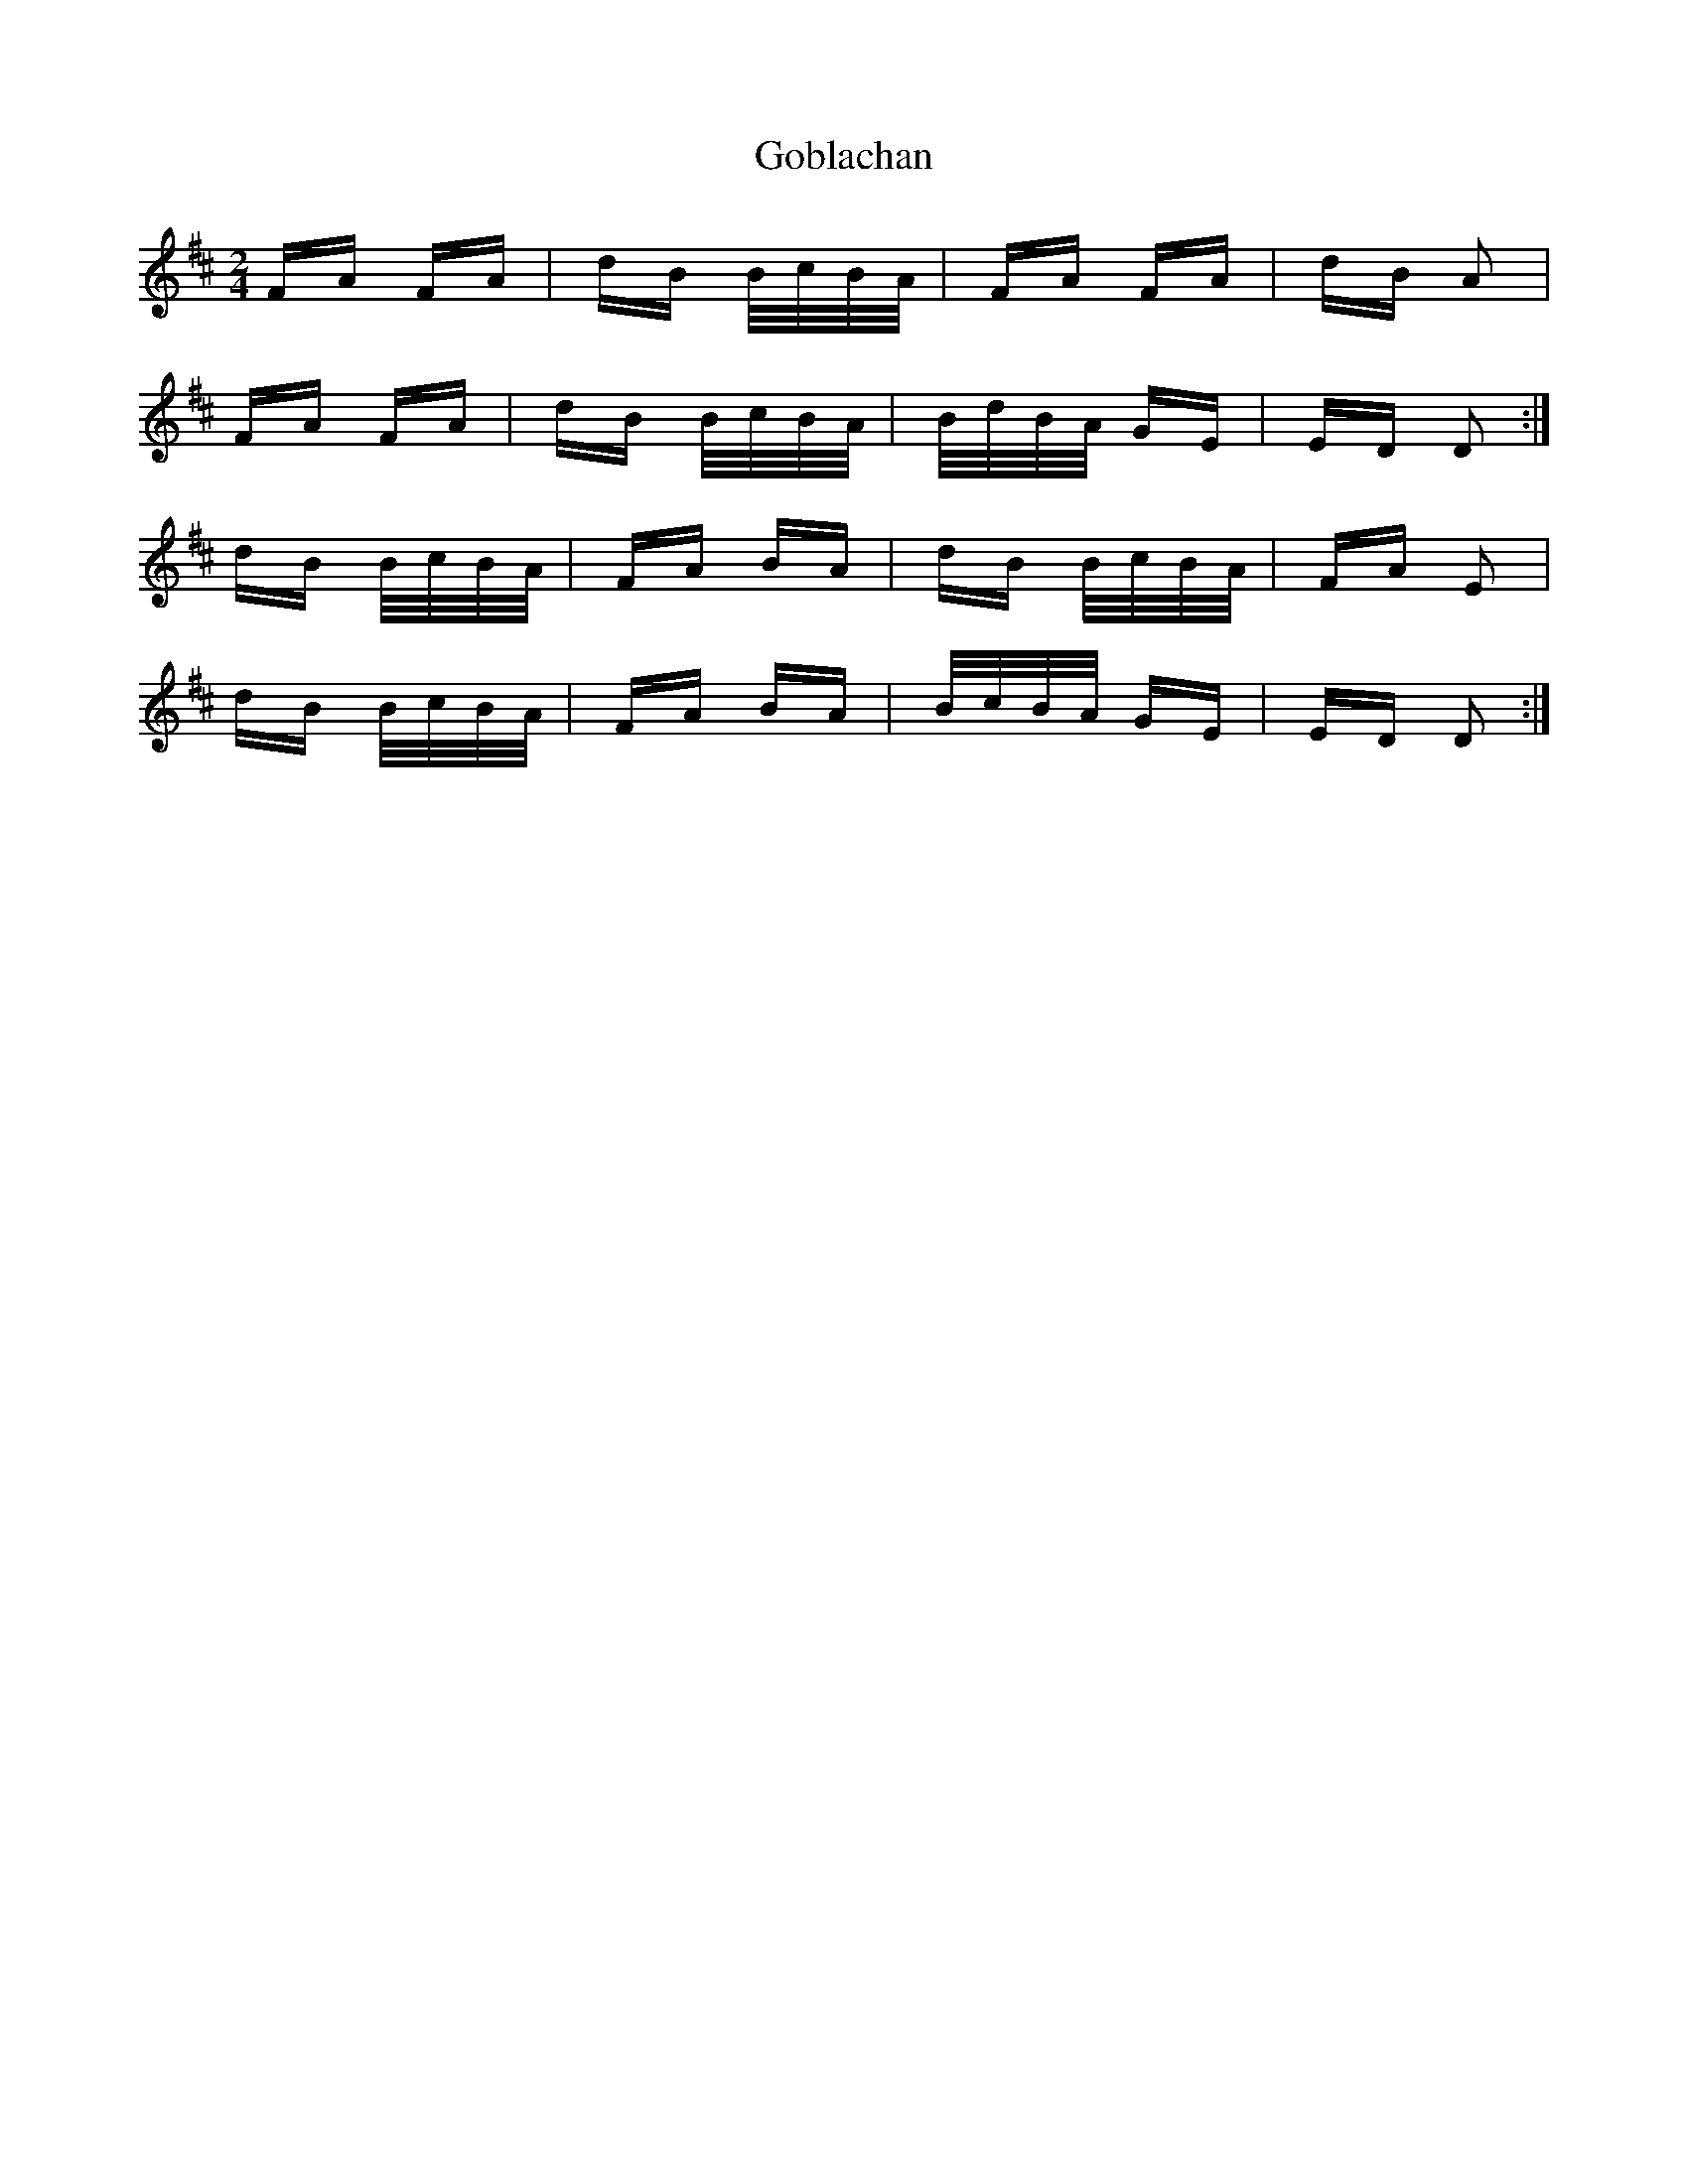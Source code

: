 X: 15628
T: Goblachan
R: polka
M: 2/4
K: Dmajor
FA FA|dB B/c/B/A/|FA FA|dB A2|
FA FA|dB B/c/B/A/|B/d/B/A/ GE|ED D2:|
dB B/c/B/A/|FA BA|dB B/c/B/A/|FA E2|
dB B/c/B/A/|FA BA|B/c/B/A/ GE|ED D2:|

